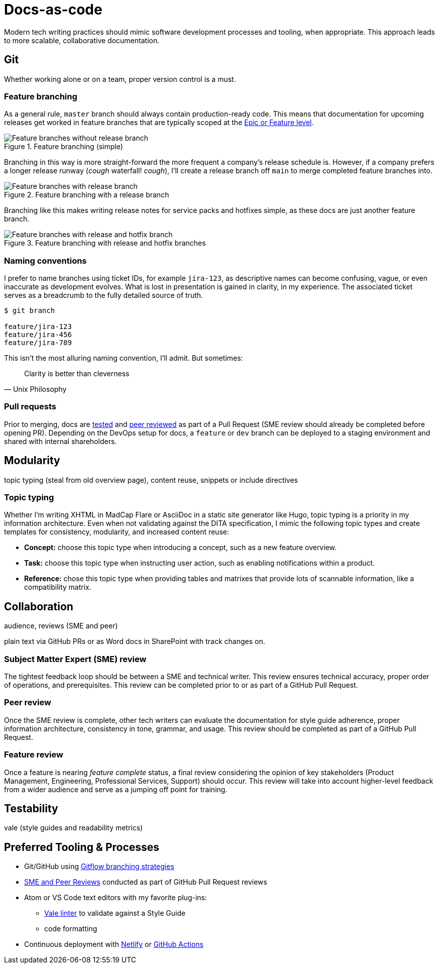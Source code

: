 = Docs-as-code

Modern tech writing practices should mimic software development processes and tooling, when appropriate. This approach leads to more scalable, collaborative documentation.

== Git

Whether working alone or on a team, proper version control is a must. 

=== Feature branching

As a general rule, [branch]`master` branch should always contain production-ready code. This means that documentation for upcoming releases get worked in feature branches that are typically scoped at the xref:agile.adoc[Epic or Feature level]. 

.Feature branching (simple) 
image::feature-branching-simple.png[Feature branches without release branch]

Branching in this way is more straight-forward the more frequent a company's release schedule is. However, if a company prefers a longer release runway (_cough_ waterfall! _cough_), I'll create a release branch off [branch]`main` to merge completed feature branches into. 

.Feature branching with a release branch
image::feature-branching-release.png[Feature branches with release branch]

Branching like this makes writing release notes for service packs and hotfixes simple, as these docs are just another feature branch. 

.Feature branching with release and hotfix branches
image::feature-branching-release-hotfix.png[Feature branches with release and hotfix branch]

=== Naming conventions

I prefer to name branches using ticket IDs, for example [branch]`jira-123`, as descriptive names can become confusing, vague, or even inaccurate as development evolves. What is lost in presentation is gained in clarity, in my experience. The associated ticket serves as a breadcrumb to the fully detailed source of truth.

[source,bash]
----
$ git branch

feature/jira-123
feature/jira-456
feature/jira-789
----

This isn't the most alluring naming convention, I'll admit. But sometimes:

[quote,Unix Philosophy]
Clarity is better than cleverness

=== Pull requests

Prior to merging, docs are link:#test[tested] and link:#review[peer reviewed] as part of a Pull Request (SME review should already be completed before opening PR). Depending on the DevOps setup for docs, a [branch]`feature` or [branch]`dev` branch can be deployed to a staging environment and shared with internal shareholders.

== Modularity

topic typing (steal from old overview page), content reuse, snippets or include directives

=== Topic typing

Whether I’m writing XHTML in MadCap Flare or AsciiDoc in a static site generator like Hugo, topic typing is a priority in my information architecture. Even when not validating against the DITA specification, I mimic the following topic types and create templates for consistency, modularity, and increased content reuse:

* **Concept:** choose this topic type when introducing a concept, such as a new feature overview.
* **Task:** choose this topic type when instructing user action, such as enabling notifications within a product.
* **Reference:** chose this topic type when providing tables and matrixes that provide lots of scannable information, like a compatibility matrix.


== Collaboration

audience, reviews (SME and peer)

plain text via GitHub PRs or as Word docs in SharePoint with track changes on.

=== Subject Matter Expert (SME) review
The tightest feedback loop should be between a SME and technical writer. This review ensures technical accuracy, proper order of operations, and prerequisites. This review can be completed prior to or as part of a GitHub Pull Request.

=== Peer review
Once the SME review is complete, other tech writers can evaluate the documentation for style guide adherence, proper information architecture, consistency in tone, grammar, and usage. This review should be completed as part of a GitHub Pull Request.

=== Feature review
Once a feature is nearing _feature complete_ status, a final review considering the opinion of key stakeholders (Product Management, Engineering, Professional Services, Support) should occur. This review will take into account higher-level feedback from a wider audience and serve as a jumping off point for training.

== Testability

vale (style guides and readability metrics)

== Preferred Tooling & Processes

* Git/GitHub using link:https://www.atlassian.com/git/tutorials/comparing-workflows/gitflow-workflow[Gitflow branching strategies,window=_blank]
* link:../reviews[SME and Peer Reviews] conducted as part of GitHub Pull Request reviews
* Atom or VS Code text editors with my favorite plug-ins:
** link:https://docs.errata.ai/[Vale linter,window=_blank] to validate against a Style Guide
** code formatting
* Continuous deployment with link:https://www.netlify.com/[Netlify,window=_blank] or link:https://docs.github.com/en/actions/deployment/about-deployments/about-continuous-deployment[GitHub Actions,window=_blank]
